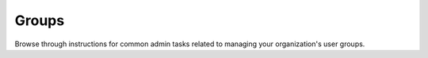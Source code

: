 Groups  
=======

Browse through instructions for common admin tasks related to managing your organization's user groups.

.. tableofcontents::
